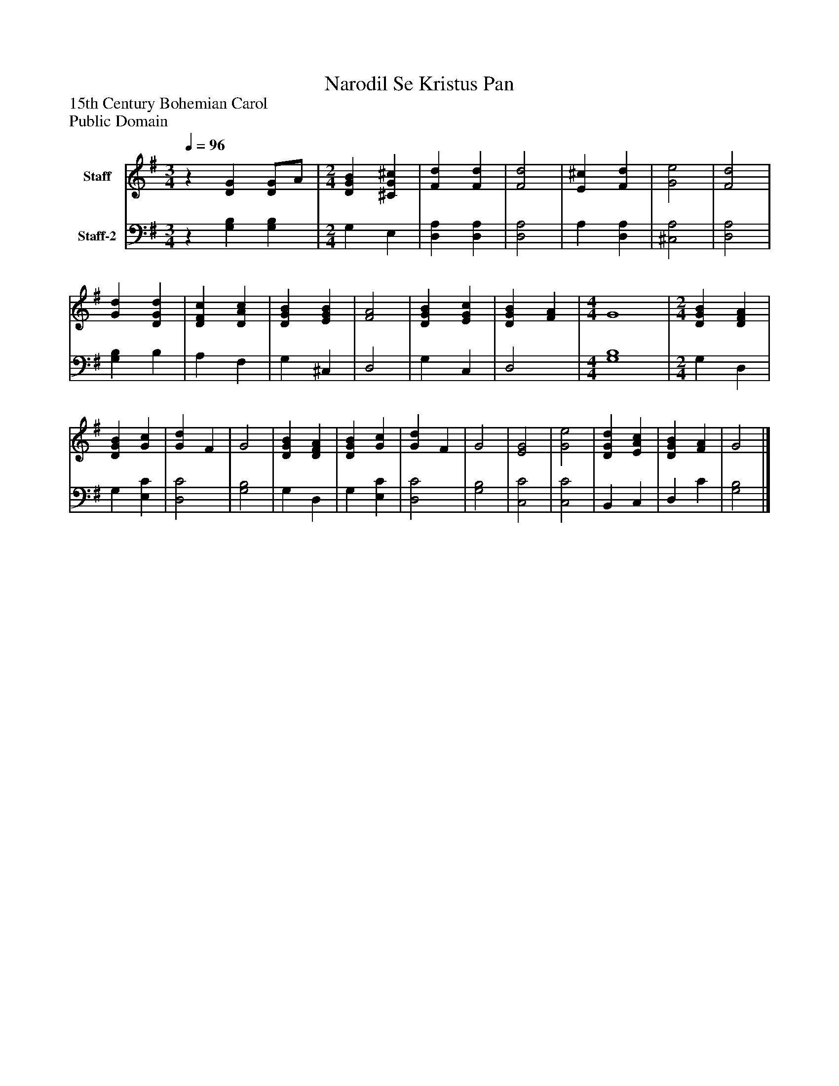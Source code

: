 %%abc-creator mxml2abc 1.4
%%abc-version 2.0
%%continueall true
%%titletrim true
%%titleformat A-1 T C1, Z-1, S-1
X: 0
T: Narodil Se Kristus Pan
Z: 15th Century Bohemian Carol
Z: Public Domain
L: 1/4
M: 3/4
Q: 1/4=96
V: P1 name="Staff"
%%MIDI program 1 19
V: P2 name="Staff-2"
%%MIDI program 2 19
K: G
[V: P1] z [DG] [D/G/]A/ | [M: 2/4]  [DGB] [^CG^c] [K: G]  | [Fd] [Fd] [K: G]  | [F2d2] [K: G]  | [E^c] [Fd] [K: G]  | [G2e2] [K: G]  | [F2d2] [K: G]  | [Gd] [DGd] [K: G]  | [DFc] [DAc] [K: G]  | [DGB] [EGB] [K: G]  | [F2A2] [K: G]  | [DGB] [EGc] [K: G]  | [DGB] [FA] [K: G]  | [M: 4/4]  G4 [K: G]  | [M: 2/4]  [DGB] [DFA] [K: G]  | [DGB] [Gc] [K: G]  | [Gd] F [K: G]  | G2 [K: G]  | [DGB] [DFA] [K: G]  | [DGB] [Gc] [K: G]  | [Gd] F [K: G]  | G2 [K: G]  | [E2G2] [K: G]  | [G2e2] [K: G]  | [DGd] [EAc] [K: G]  | [DGB] [FA] [K: G]  | G2|]
[V: P2] z [G,B,] [G,B,] | [M: 2/4]  G, E, [K: G]  | [D,A,] [D,A,] [K: G]  | [D,2A,2] [K: G]  | A, [D,A,] [K: G]  | [^C,2A,2] [K: G]  | [D,2A,2] [K: G]  | [G,B,] B, [K: G]  | A, F, [K: G]  | G, ^C, [K: G]  | D,2 [K: G]  | G, C, [K: G]  | D,2 [K: G]  | [M: 4/4]  [G,4B,4] [K: G]  | [M: 2/4]  G, D, [K: G]  | G, [E,C] [K: G]  | [D,2C2] [K: G]  | [G,2B,2] [K: G]  | G, D, [K: G]  | G, [E,C] [K: G]  | [D,2C2] [K: G]  | [G,2B,2] [K: G]  | [C,2C2] [K: G]  | [C,2C2] [K: G]  | B,, C, [K: G]  | D, C [K: G]  | [G,2B,2]|]

